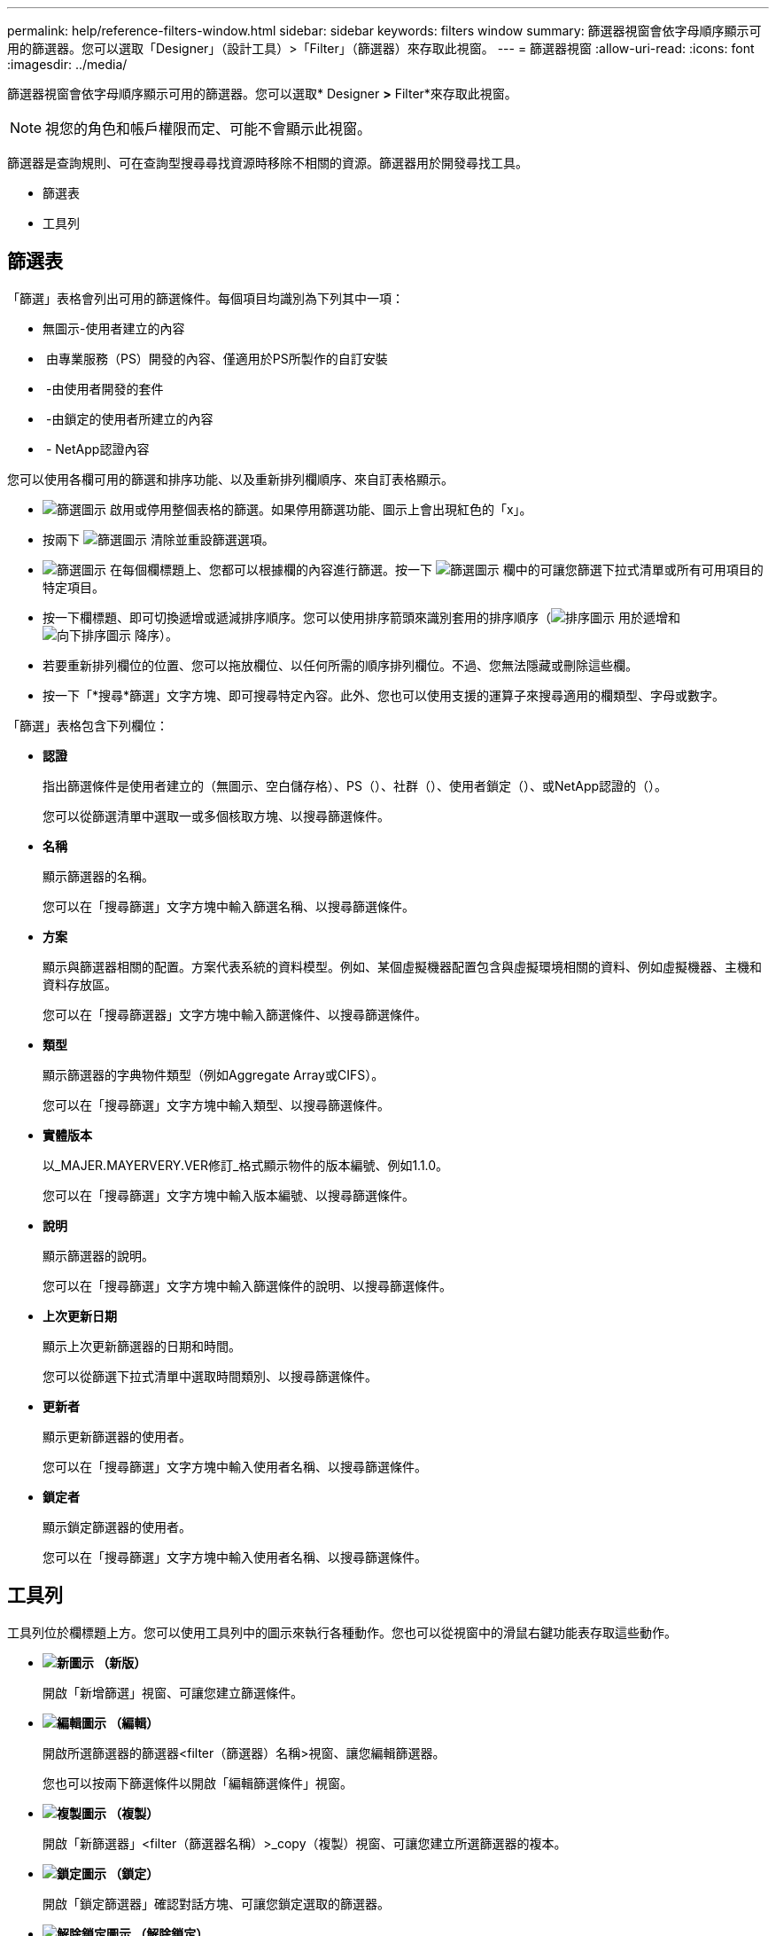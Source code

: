 ---
permalink: help/reference-filters-window.html 
sidebar: sidebar 
keywords: filters window 
summary: 篩選器視窗會依字母順序顯示可用的篩選器。您可以選取「Designer」（設計工具）>「Filter」（篩選器）來存取此視窗。 
---
= 篩選器視窗
:allow-uri-read: 
:icons: font
:imagesdir: ../media/


[role="lead"]
篩選器視窗會依字母順序顯示可用的篩選器。您可以選取* Designer *>* Filter*來存取此視窗。


NOTE: 視您的角色和帳戶權限而定、可能不會顯示此視窗。

篩選器是查詢規則、可在查詢型搜尋尋找資源時移除不相關的資源。篩選器用於開發尋找工具。

* 篩選表
* 工具列




== 篩選表

「篩選」表格會列出可用的篩選條件。每個項目均識別為下列其中一項：

* 無圖示-使用者建立的內容
* image:../media/ps_certified_icon_wfa.gif[""] 由專業服務（PS）開發的內容、僅適用於PS所製作的自訂安裝
* image:../media/community_certification.gif[""] -由使用者開發的套件
* image:../media/lock_icon_wfa.gif[""] -由鎖定的使用者所建立的內容
* image:../media/netapp_certified.gif[""] - NetApp認證內容


您可以使用各欄可用的篩選和排序功能、以及重新排列欄順序、來自訂表格顯示。

* image:../media/filter_icon_wfa.gif["篩選圖示"] 啟用或停用整個表格的篩選。如果停用篩選功能、圖示上會出現紅色的「x」。
* 按兩下 image:../media/filter_icon_wfa.gif["篩選圖示"] 清除並重設篩選選項。
* image:../media/wfa_filter_icon.gif["篩選圖示"] 在每個欄標題上、您都可以根據欄的內容進行篩選。按一下 image:../media/wfa_filter_icon.gif["篩選圖示"] 欄中的可讓您篩選下拉式清單或所有可用項目的特定項目。
* 按一下欄標題、即可切換遞增或遞減排序順序。您可以使用排序箭頭來識別套用的排序順序（image:../media/wfa_sortarrow_up_icon.gif["排序圖示"] 用於遞增和 image:../media/wfa_sortarrow_down_icon.gif["向下排序圖示"] 降序）。
* 若要重新排列欄位的位置、您可以拖放欄位、以任何所需的順序排列欄位。不過、您無法隱藏或刪除這些欄。
* 按一下「*搜尋*篩選」文字方塊、即可搜尋特定內容。此外、您也可以使用支援的運算子來搜尋適用的欄類型、字母或數字。


「篩選」表格包含下列欄位：

* *認證*
+
指出篩選條件是使用者建立的（無圖示、空白儲存格）、PS（image:../media/ps_certified_icon_wfa.gif[""]）、社群（image:../media/community_certification.gif[""]）、使用者鎖定（image:../media/lock_icon_wfa.gif[""]）、或NetApp認證的（image:../media/netapp_certified.gif[""]）。

+
您可以從篩選清單中選取一或多個核取方塊、以搜尋篩選條件。

* *名稱*
+
顯示篩選器的名稱。

+
您可以在「搜尋篩選」文字方塊中輸入篩選名稱、以搜尋篩選條件。

* *方案*
+
顯示與篩選器相關的配置。方案代表系統的資料模型。例如、某個虛擬機器配置包含與虛擬環境相關的資料、例如虛擬機器、主機和資料存放區。

+
您可以在「搜尋篩選器」文字方塊中輸入篩選條件、以搜尋篩選條件。

* *類型*
+
顯示篩選器的字典物件類型（例如Aggregate Array或CIFS）。

+
您可以在「搜尋篩選」文字方塊中輸入類型、以搜尋篩選條件。

* *實體版本*
+
以_MAJER.MAYERVERY.VER修訂_格式顯示物件的版本編號、例如1.1.0。

+
您可以在「搜尋篩選」文字方塊中輸入版本編號、以搜尋篩選條件。

* *說明*
+
顯示篩選器的說明。

+
您可以在「搜尋篩選」文字方塊中輸入篩選條件的說明、以搜尋篩選條件。

* *上次更新日期*
+
顯示上次更新篩選器的日期和時間。

+
您可以從篩選下拉式清單中選取時間類別、以搜尋篩選條件。

* *更新者*
+
顯示更新篩選器的使用者。

+
您可以在「搜尋篩選」文字方塊中輸入使用者名稱、以搜尋篩選條件。

* *鎖定者*
+
顯示鎖定篩選器的使用者。

+
您可以在「搜尋篩選」文字方塊中輸入使用者名稱、以搜尋篩選條件。





== 工具列

工具列位於欄標題上方。您可以使用工具列中的圖示來執行各種動作。您也可以從視窗中的滑鼠右鍵功能表存取這些動作。

* *image:../media/new_wfa_icon.gif["新圖示"] （新版）*
+
開啟「新增篩選」視窗、可讓您建立篩選條件。

* *image:../media/edit_wfa_icon.gif["編輯圖示"] （編輯）*
+
開啟所選篩選器的篩選器<filter（篩選器）名稱>視窗、讓您編輯篩選器。

+
您也可以按兩下篩選條件以開啟「編輯篩選條件」視窗。

* *image:../media/clone_wfa_icon.gif["複製圖示"] （複製）*
+
開啟「新篩選器」<filter（篩選器名稱）>_copy（複製）視窗、可讓您建立所選篩選器的複本。

* *image:../media/lock_wfa_icon.gif["鎖定圖示"] （鎖定）*
+
開啟「鎖定篩選器」確認對話方塊、可讓您鎖定選取的篩選器。

* *image:../media/unlock_wfa_icon.gif["解除鎖定圖示"] （解除鎖定）*
+
開啟「解除篩選器鎖定」確認對話方塊、可讓您解除鎖定選取的篩選器。

+
此選項只會針對您已鎖定的篩選條件啟用。系統管理員可以解除鎖定其他使用者鎖定的篩選器。

* *image:../media/delete_wfa_icon.gif["刪除圖示"] （刪除）*
+
開啟「刪除篩選器」確認對話方塊、可讓您刪除選取的使用者建立篩選器。

+

NOTE: 您無法刪除WFA篩選器、PS篩選器或範例篩選器。

* *image:../media/export_wfa_icon.gif["匯出圖示"] （匯出）*
+
可讓您匯出選取的使用者建立篩選器。

+

NOTE: 您無法匯出WFA篩選器、PS篩選器或範例篩選器。

* *image:../media/test_wfa_icon.gif["測試圖示"] （測試）*
+
開啟「測試篩選器」對話方塊、可讓您測試選取的篩選器。

* *image:../media/add_to_pack.png["新增至套件圖示"] （新增至套件）*
+
開啟「新增至套件篩選」對話方塊、可讓您將篩選及其可靠的實體新增至可編輯的套件。

+

NOTE: 「新增至套件」功能僅會針對認證設為「無」的篩選器啟用。

* *image:../media/remove_from_pack.png["從套件移除圖示"] （從套件中移除）*
+
開啟所選篩選器的「從套件中移除篩選器」對話方塊、可讓您從套件中刪除或移除篩選器。

+

NOTE: 「從套件移除」功能只會針對認證設為「無」的篩選器啟用。


